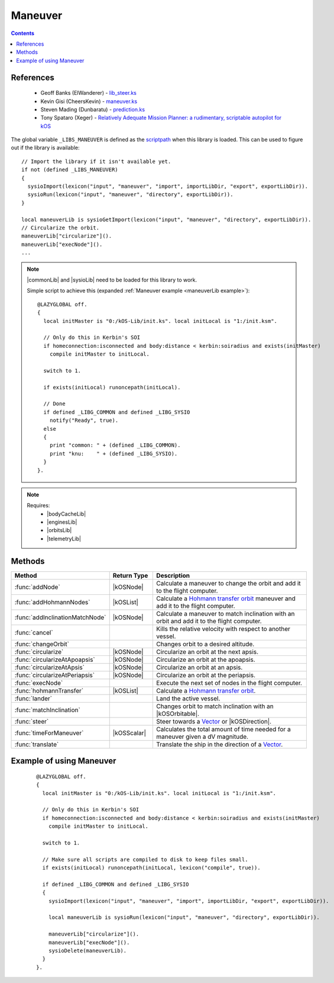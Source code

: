 .. _maneuverLib:

Maneuver
========

.. contents:: Contents
    :local:
    :depth: 1

References
----------

    * Geoff Banks (ElWanderer) - `lib_steer.ks`__
    * Kevin Gisi (CheersKevin) - `maneuver.ks`__
    * Steven Mading (Dunbaratu) - `prediction.ks`__
    * Tony Spataro (Xeger) - `Relatively Adequate Mission Planner: a rudimentary, scriptable autopilot for kOS`__

The global variable ``_LIBS_MANEUVER`` is defined as the `scriptpath`_ when this library is loaded.
This can be used to figure out if the library is available::

    // Import the library if it isn't available yet.
    if not (defined _LIBS_MANEUVER)
    {
      sysioImport(lexicon("input", "maneuver", "import", importLibDir, "export", exportLibDir)).
      sysioRun(lexicon("input", "maneuver", "directory", exportLibDir)).
    }

    local maneuverLib is sysioGetImport(lexicon("input", "maneuver", "directory", exportLibDir)).
    // Circularize the orbit.
    maneuverLib["circularize"]().
    maneuverLib["execNode"]().
    ...

.. note::

    |commonLib| and |sysioLib| need to be loaded for this library to work.

    Simple script to achieve this (expanded :ref:`Maneuver example <maneuverLib example>`)::

        @LAZYGLOBAL off.
        {
          local initMaster is "0:/kOS-Lib/init.ks". local initLocal is "1:/init.ksm".

          // Only do this in Kerbin's SOI
          if homeconnection:isconnected and body:distance < kerbin:soiradius and exists(initMaster)
            compile initMaster to initLocal.

          switch to 1.

          if exists(initLocal) runoncepath(initLocal).

          // Done
          if defined _LIBG_COMMON and defined _LIBG_SYSIO
            notify("Ready", true).
          else
          {
            print "common: " + (defined _LIBG_COMMON).
            print "knu:    " + (defined _LIBG_SYSIO).
          }
        }.

.. note::

    Requires:
        * |bodyCacheLib|
        * |enginesLib|
        * |orbitsLib|
        * |telemetryLib|

Methods
-------

.. list-table::
    :header-rows: 1
    :widths: 25 15 60

    * - Method
      - Return Type
      - Description

    * - :func:`addNode`
      - |kOSNode|
      - Calculate a maneuver to change the orbit and add it to the flight computer.
    * - :func:`addHohmannNodes`
      - |kOSList|
      - Calculate a `Hohmann transfer orbit`_ maneuver and add it to the flight computer.
    * - :func:`addInclinationMatchNode`
      - |kOSNode|
      - Calculate a maneuver to match inclination with an orbit and add it to the flight computer.
    * - :func:`cancel`
      -
      - Kills the relative velocity with respect to another vessel.
    * - :func:`changeOrbit`
      -
      - Changes orbit to a desired altitude.
    * - :func:`circularize`
      - |kOSNode|
      - Circularize an orbit at the next apsis.
    * - :func:`circularizeAtApoapsis`
      - |kOSNode|
      - Circularize an orbit at the apoapsis.
    * - :func:`circularizeAtApsis`
      - |kOSNode|
      - Circularize an orbit at an apsis.
    * - :func:`circularizeAtPeriapsis`
      - |kOSNode|
      - Circularize an orbit at the periapsis.
    * - :func:`execNode`
      -
      - Execute the next set of nodes in the flight computer.
    * - :func:`hohmannTransfer`
      - |kOSList|
      - Calculate a `Hohmann transfer orbit`_.
    * - :func:`lander`
      -
      - Land the active vessel.
    * - :func:`matchInclination`
      -
      - Changes orbit to match inclination with an |kOSOrbitable|.
    * - :func:`steer`
      -
      - Steer towards a `Vector`_ or |kOSDirection|.
    * - :func:`timeForManeuver`
      - |kOSScalar|
      - Calculates the total amount of time needed for a maneuver given a dV magnitude.
    * - :func:`translate`
      -
      - Translate the ship in the direction of a `Vector`_.

.. function:: addNode(dr, burnETA)

    :parameter dr: |kOSScalar| - Desired altitude (m).
    :parameter burnETA: |kOSScalar| - Time before the orbit change burn, default: 300s.
    :returns: A maneuver node.
    :rtype: |kOSNode|

    Calculate a maneuver to change the orbit and add it to the flight computer.

    The burn start time will be pushed forward if half the calculated maneuver time is greater than
    the requested burn eta.

    .. note::

        If the periapsis is below the SOI body low orbit altitude, the node will not be delayed.

    .. seealso::
        Velocity increment required to circularize an orbit:

        :math:`|\Delta{v}| = \sqrt{\left(\sqrt{\frac{\mu}{r}} - \sqrt{\frac{\mu p}{r}}\right)^2 + \frac{\mu}{p} e^2 \sin^2{f}}`

        where:
            * :math:`p = a \left(1 - e^2\right)`, semi-latus rectum
            * :math:`f = \cos^{-1}{\left(\frac{p - r}{e r}\right)}`, true anomaly

.. function:: addHohmannNodes(dr, burnETA)

    :parameter dr: |kOSScalar| - Desired altitude (m).
    :parameter burnETA: |kOSScalar| - Time before the orbit change burn, default: 300s.
    :returns: A list of 2 maneuver nodes.
    :rtype: |kOSList|

    Calculate a `Hohmann transfer orbit`_ maneuver and add it to the flight computer.

    The burn start time will be pushed forward if half the calculated maneuver time is greater than
    the requested burn eta.

    .. note::

        This assumes an almost circular orbit as it uses the Hohmann transfer method.

        If the periapsis is below the SOI body low orbit altitude, the node will not be delayed.

.. function:: addInclinationMatchNode(oobt)

    :parameter oobt: |kOSOrbit| - The orbit to match inclination with.
    :returns: A maneuver node.
    :rtype: |kOSNode|

    Calculate a maneuver to match inclination with an orbit and add it to the flight computer.

    The burn start time will be pushed forward to the next orbit if half the calculated maneuver
    time is greater than the requested burn eta.

    .. note::

        If the periapsis is below the SOI body low orbit altitude, the node will not be delayed.

.. function:: cancel(craft)

    :parameter craft: |kOSVessel| - The target to match orbital velocity with.

    Kills the relative velocity with respect to another vessel.

.. function:: changeOrbit(dr, burnETA, autoStage, elliptical)

    :parameter dr: |kOSScalar| - Desired altitude (m).
    :parameter burnETA: |kOSScalar| - Time before the orbit change burn, default: 300s.
    :parameter autoStage: |kOSBoolean| - Automatically stage if true, default: false.
    :parameter elliptical: |kOSBoolean| - Does not circularize after changing orbit if true, default: false.

    Changes orbit to a desired altitude.

    .. note::

        Will make sure that the initial orbit is circular first.

.. function:: circularize()

    :returns: A maneuver node.
    :rtype: |kOSNode|

    Circularize an orbit at the next apsis.

    The burn start time will be pushed forward to the next orbit if half the calculated maneuver
    time is greater than the next apsis eta.

    .. note::
        If the periapsis is below the SOI body low orbit altitude, the node will not be delayed.

.. function:: circularizeAtApoapsis()

    :returns: A maneuver node.
    :rtype: |kOSNode|

    Circularize an orbit at the apoapsis.

    The burn start time will be pushed forward to the next orbit if half the calculated maneuver
    time is greater than the apoapsis eta.

    .. note::
        If the periapsis is below the SOI body low orbit altitude, the node will not be delayed.

.. function:: circularizeAtApsis(apsis, etaapsis)

    :parameter apsis: |kOSScalar| - Apsis altitude, default: ``obt:apoapsis``.
    :parameter etaapsis: |kOSScalar| - ETA to the apsis, default: ``eta:apoapsis``.
    :returns: A maneuver node.
    :rtype: |kOSNode|

    Circularize an orbit at an apsis.

    The burn start time will be pushed forward to the next orbit if half the calculated maneuver
    time is greater than the apsis eta.

    .. note::
        If the periapsis is below the SOI body low orbit altitude, the node will not be delayed.

    .. seealso::
        Velocity increment required to circularize an orbit:

        :math:`\Delta{v_1} = \sqrt{\mu \left(\frac{2}{r} - \frac{1}{a}\right)}`

        :math:`\Delta{v_2} = \sqrt{\mu \left(\frac{2}{r} - \frac{1}{r}\right)} \to \Delta{v_2} = \sqrt{\frac{\mu}{r}}`

        :math:`\Delta{v} = \Delta{v_2} - \Delta{v_1}`

        where:
            * :math:`r = \text{body:radius} + \text{apsis}`
            * :math:`a = \text{body:radius} + \frac{\text{apoapsis} + \text{periapsis}}{2}`

.. function:: circularizeAtPeriapsis()

    :returns: A maneuver node.
    :rtype: |kOSNode|

    Circularize an orbit at the periapsis.

    The burn start time will be pushed forward to the next orbit if half the calculated maneuver
    time is greater than the next apsis eta.

    .. note::
        If the periapsis is below the SOI body low orbit altitude, the node will not be delayed.

.. function:: execNode(autoStage, endBurnFunc)

    :parameter autoStage: |kOSBoolean| - Automatically stage if true, default: false.
    :parameter endBurnFunc: |kOSDelegate| - Delegate that will end the burn, default: ``{ return false. }``.

    Execute the next set of nodes in the flight computer.

.. function:: hohmannTransfer(dr)

    :parameter dr: |kOSScalar| - Desired altitude (m).
    :returns: A list of 2 maneuver dV's.
    :rtype: |kOSList|

    Calculate a `Hohmann transfer orbit`_.

.. function:: lander(maxVel)

    :parameter maxVel: |kOSScalar| - Maximum velocity at landing.

    Land the active vessel.

.. function:: matchInclination(o, autoStage)

    :parameter o: |kOSString| or |kOSOrbitable| - Name or orbitable.
    :parameter autoStage: |kOSBoolean|, default: false.

    Changes orbit to match inclination with an |kOSOrbitable|.

.. function:: steer(vd, tmOut, aoa, prec)

    :parameter vd: `Vector`_ or |kOSDirection| - Steering direction.
    :parameter tmOut: |kOSScalar| - Maximum time to wait, default: 30s.
    :parameter aoa: |kOSScalar| - Angle of attack, default: 2°.
    :parameter prec: |kOSScalar| - Precision value of the angular velocity match, default: 4 (higher is more precise).

    Steer towards a `Vector`_ or |kOSDirection|.

.. function:: timeForManeuver(dV)

    :parameter dV: |kOSScalar| - Magnitude of the dV maneuver ms⁻¹.
    :returns: Maneuver time (s), -1 if no engines available.
    :rtype: |kOSScalar|

    Calculates the total amount of time needed for a maneuver given a dV magnitude.

.. function:: translate(v1)

    :parameter v1: `Vector`_ - Translate towards.

    Translate the ship in the direction of a `Vector`_.

.. _maneuverLib example:

Example of using Maneuver
-------------------------

    ::

        @LAZYGLOBAL off.
        {
          local initMaster is "0:/kOS-Lib/init.ks". local initLocal is "1:/init.ksm".

          // Only do this in Kerbin's SOI
          if homeconnection:isconnected and body:distance < kerbin:soiradius and exists(initMaster)
            compile initMaster to initLocal.

          switch to 1.

          // Make sure all scripts are compiled to disk to keep files small.
          if exists(initLocal) runoncepath(initLocal, lexicon("compile", true)).

          if defined _LIBG_COMMON and defined _LIBG_SYSIO
          {
            sysioImport(lexicon("input", "maneuver", "import", importLibDir, "export", exportLibDir)).

            local maneuverLib is sysioRun(lexicon("input", "maneuver", "directory", exportLibDir)).

            maneuverLib["circularize"]().
            maneuverLib["execNode"]().
            sysioDelete(maneuverLib).
          }
        }.

.. |commonLib| replace:: :ref:`Common <commonLib>`
.. |sysioLib| replace:: :ref:`SysIO <sysioLib>`
.. |bodyCacheLib| replace:: :ref:`BodyCache <bodyCacheLib>`
.. |enginesLib| replace:: :ref:`Engines <enginesLib>`
.. |orbitsLib| replace:: :ref:`Orbits <orbitsLib>`
.. |telemetryLib| replace:: :ref:`Telemetry <telemetryLib>`

.. |kOSBody| replace:: :ref:`Body <kosdoc:body>`
.. |kOSBoolean| replace:: :ref:`Boolean <kosdoc:bool>`
.. |kOSDelegate| replace:: :ref:`kOSDelegate <kosdoc:kosdelegate>`
.. |kOSDirection| replace:: :ref:`Direction <kosdoc:direction>`
.. |kOSList| replace:: :ref:`List <kosdoc:list>`
.. |kOSNode| replace:: :ref:`Node <kosdoc:maneuver node>`
.. |kOSOrbit| replace:: :ref:`Orbit <kosdoc:orbit>`
.. |kOSOrbitable| replace:: :ref:`Orbitable <kosdoc:orbitable>`
.. |kOSScalar| replace:: :ref:`Scalar <kosdoc:scalar>`
.. |kOSString| replace:: :ref:`String <kosdoc:string>`
.. |kOSVessel| replace:: :ref:`Vessel <kosdoc:vessel>`

.. _scriptpath: http://ksp-kos.github.io/KOS_DOC/commands/files.html#scriptpath
.. _Vector: http://ksp-kos.github.io/KOS_DOC/math/vector.html#vectors
.. _Hohmann transfer orbit: https://en.wikipedia.org/wiki/Hohmann_transfer_orbit

__ https://github.com/ElWanderer/kOS_scripts/blob/master/scripts/lib_steer.ks
__ https://github.com/gisikw/ksprogramming/blob/master/library/maneuver.ks
__ https://github.com/Dunbaratu/kerboscripts/blob/master/lib/prediction.ks
__ https://github.com/xeger/kos-ramp

